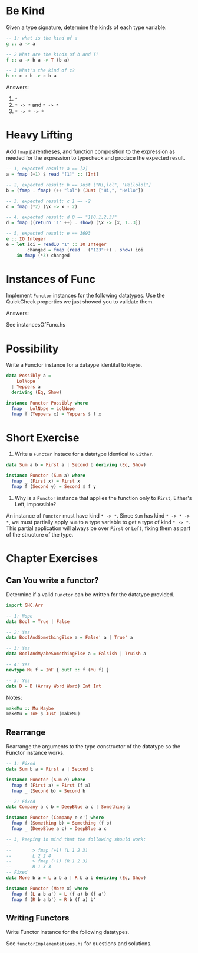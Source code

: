 * Be Kind

Given a type signature, determine the kinds of each type variable:

#+BEGIN_SRC haskell
-- 1: what is the kind of a
g :: a -> a

-- 2 What are the kinds of b and T?
f :: a -> b a -> T (b a)

-- 3 What's the kind of c?
h :: c a b -> c b a
#+END_SRC

Answers:

1. ~*~
2. ~* -> *~ and ~* -> *~
3. ~* -> * -> *~
* Heavy Lifting

Add ~fmap~ parentheses, and function composition to the expression as
needed for the expression to typecheck and produce the expected
result.

#+BEGIN_SRC haskell
-- 1, expected result: a == [2]
a = fmap (+1) $ read "[1]" :: [Int]

-- 2, expected result: b == Just ["Hi,lol", "Hellolol"]
b = (fmap . fmap) (++ "lol") (Just ["Hi,", "Hello"])

-- 3, expected result: c 1 == -2
c = fmap (*2) (\x -> x - 2)

-- 4, expected result: d 0 == "1[0,1,2,3]"
d = fmap ((return '1' ++) . show) (\x -> [x, 1..3])

-- 5, expected result: e == 3693
e :: IO Integer
e = let ioi = readIO "1" :: IO Integer
        changed = fmap (read . ("123"++) . show) ioi
    in fmap (*3) changed
#+END_SRC

* Instances of Func

Implement ~Functor~ instances for the following datatypes. Use the
QuickCheck properties we just showed you to validate them.


Answers:

See instancesOfFunc.hs

* Possibility

Write a Functor instance for a dataype identital to ~Maybe~.

#+BEGIN_SRC haskell
data Possibly a =
    LolNope
  | Yeppers a
  deriving (Eq, Show)

instance Functor Possibly where
  fmap _ LolNope = LolNope
  fmap f (Yeppers x) = Yeppers $ f x
#+END_SRC

* Short Exercise

1. Write a ~Functor~ instace for a datatype identical to ~Either~.

#+BEGIN_SRC haskell
data Sum a b = First a | Second b deriving (Eq, Show)

instance Functor (Sum a) where
  fmap _ (First x) = First x
  fmap f (Second y) = Second $ f y
#+END_SRC

2. Why is a ~Functor~ instance that applies the function only to
   ~First~, Either's Left, impossible?

An instance of ~Functor~ must have kind ~* -> *~. Since ~Sum~ has kind
~* -> * -> *~, we must partially apply ~Sum~ to a type variable to get
a type of kind ~* -> *~. This partial application will always be over
~First~ or ~Left~, fixing them as part of the structure of the type.

* Chapter Exercises

** Can You write a functor?

Determine if a valid ~Functor~ can be written for the datatype
provided.

#+BEGIN_SRC haskell
import GHC.Arr

-- 1: Nope
data Bool = True | False

-- 2: Yes
data BoolAndSomethingElse a = False' a | True' a

-- 3: Yes
data BoolAndMyabeSomethingElse a = Falsish | Truish a

-- 4: Yes
newtype Mu f = InF { outF :: f (Mu f) }

-- 5: Yes
data D = D (Array Word Word) Int Int
#+END_SRC

Notes:

#+BEGIN_SRC haskell
makeMu :: Mu Maybe
makeMu = InF $ Just (makeMu)
#+END_SRC

** Rearrange

Rearrange the arguments to the type constructor of the datatype so the
Functor instance works.

#+BEGIN_SRC haskell
-- 1: Fixed
data Sum b a = First a | Second b

instance Functor (Sum e) where
  fmap f (First a) = First (f a)
  fmap _ (Second b) = Second b

-- 2: Fixed
data Company a c b = DeepBlue a c | Something b

instance Functor (Company e e') where
  fmap f (Something b) = Something (f b)
  fmap _ (DeepBlue a c) = DeepBlue a c

-- 3, keeping in mind that the following should work:
--
--        > fmap (+1) (L 1 2 3)
--        L 2 2 4
--        > fmap (+1) (R 1 2 3)
--        R 1 3 3
-- Fixed
data More b a = L a b a | R b a b deriving (Eq, Show)

instance Functor (More x) where
  fmap f (L a b a') = L (f a) b (f a')
  fmap f (R b a b') = R b (f a) b'
#+END_SRC

** Writing Functors

Write Functor instance for the following datatypes.

See ~functorImplementations.hs~ for questions and solutions.
